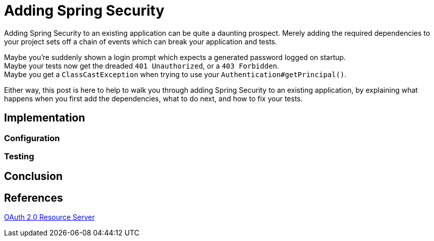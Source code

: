 = Adding Spring Security

Adding Spring Security to an existing application can be quite a daunting prospect.
Merely adding the required dependencies to your project sets off a chain of events which can break your application and tests.

Maybe you're suddenly shown a login prompt which expects a generated password logged on startup. +
Maybe your tests now get the dreaded `401 Unauthorized`, or a `403 Forbidden`. +
Maybe you get a `ClassCastException` when trying to use your `Authentication#getPrincipal()`. +

Either way, this post is here to help to walk you through adding Spring Security to an existing application,
by explaining what happens when you first add the dependencies, what to do next, and how to fix your tests.

== Implementation


=== Configuration
[source,yaml]
----
----

=== Testing

== Conclusion


== References
https://docs.spring.io/spring-security/site/docs/5.2.x/reference/htmlsingle/#oauth2resourceserver[OAuth 2.0 Resource Server] +
